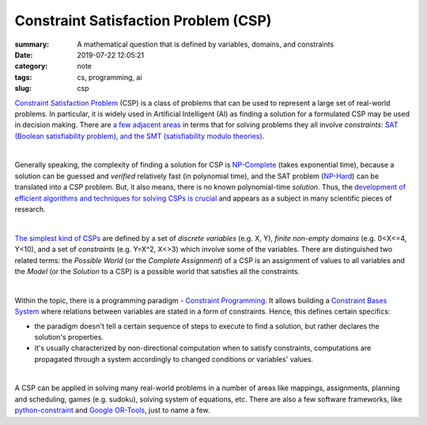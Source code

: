 Constraint Satisfaction Problem (CSP)
#####################################

:summary: A mathematical question that is defined by variables, domains, and constraints
:date: 2019-07-22 12:05:21
:category: note
:tags: cs, programming, ai
:slug: csp

`Constraint Satisfaction Problem`_ (CSP) is a class of problems that can be used to represent a large set of real-world problems. In particular, it is widely used in Artificial Intelligent (AI) as finding a solution for a formulated CSP may be used in decision making. There are `a few adjacent areas`_ in terms that for solving problems they all involve *constraints*: `SAT (Boolean satisfiability problem), and the SMT (satisfiability modulo theories)`_.

|

Generally speaking, the complexity of finding a solution for CSP is `NP-Complete`_ (takes exponential time), because a solution can be guessed and *verified* relatively fast (in polynomial time), and the SAT problem (`NP-Hard`_) can be translated into a CSP problem. But, it also means, there is no known polynomial-time *solution*. Thus, the `development of efficient algorithms and techniques for solving CSPs is crucial`_ and appears as a subject in many scientific pieces of research.

|

`The simplest kind of CSPs`_ are defined by a set of *discrete variables* (e.g. X, Y), *finite non-empty domains* (e.g.  0<X<=4, Y<10), and a set of *constraints* (e.g. Y=X^2, X<>3) which involve some of the variables. There are distinguished two related terms: the *Possible World* (or the *Complete Assignment*) of a CSP is an assignment of values to all variables and the *Model* (or the *Solution* to a CSP) is a possible world that satisfies all the constraints.

|

Within the topic, there is a programming paradigm - `Constraint Programming`_. It allows building a `Constraint Bases System`_ where relations between variables are stated in a form of constraints. Hence, this defines certain specifics: 

- the paradigm doesn't tell a certain sequence of steps to execute to find a solution, but rather declares the solution's properties.
- it's usually characterized by non-directional computation when to satisfy constraints, computations are propagated through a system accordingly to changed conditions or variables' values.

|

A CSP can be applied in solving many real-world problems in a number of areas like mappings, assignments, planning and scheduling, games (e.g. sudoku), solving system of equations, etc. There are also a few software frameworks, like `python-constraint`_ and `Google OR-Tools`_, just to name a few.

.. Links

.. _`Constraint Satisfaction Problem`: https://en.wikipedia.org/wiki/Constraint_satisfaction_problem
.. _`development of efficient algorithms and techniques for solving CSPs is crucial`: http://www.cs.toronto.edu/~fbacchus/Papers/liu.pdf
.. _`NP-Complete`: https://stackoverflow.com/a/127831/5673383
.. _`NP-Hard`: https://stackoverflow.com/a/313523/5673383
.. _`a few adjacent areas`: http://crest.cs.ucl.ac.uk/readingGroup/satSolvingTutorial-Justyna.pdf
.. _`SAT (Boolean satisfiability problem), and the SMT (satisfiability modulo theories)`: https://yurichev.com/writings/SAT_SMT_by_example.pdf
.. _`The simplest kind of CSPs`: http://aima.cs.berkeley.edu/newchap05.pdf
.. _`Constraint Programming`: https://en.wikipedia.org/wiki/Constraint_programming
.. _`Constraint Bases System`: https://composingprograms.com/pages/24-mutable-data.html#propagating-constraints
.. _`python-constraint`: https://labix.org/python-constraint
.. _`Google OR-Tools`: https://developers.google.com/optimization/
